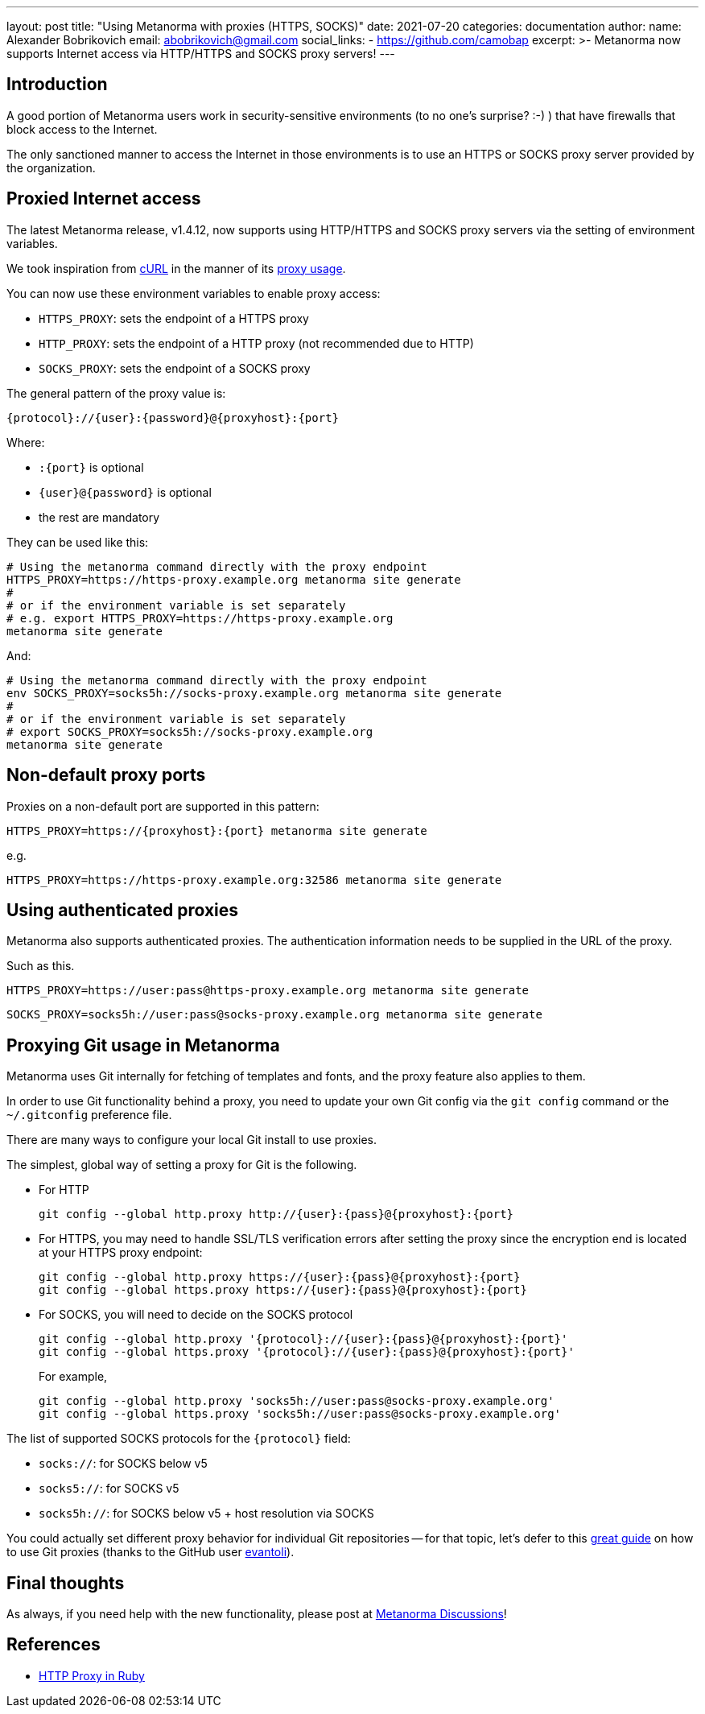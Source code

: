 ---
layout: post
title:  "Using Metanorma with proxies (HTTPS, SOCKS)"
date:   2021-07-20
categories: documentation
author:
  name: Alexander Bobrikovich
  email: abobrikovich@gmail.com
  social_links:
    - https://github.com/camobap
excerpt: >-
  Metanorma now supports Internet access via HTTP/HTTPS and SOCKS proxy servers!
---

== Introduction

A good portion of Metanorma users work in security-sensitive environments (to no
one's surprise? :-) ) that have firewalls that block access to the Internet.

The only sanctioned manner to access the Internet in those environments is to
use an HTTPS or SOCKS proxy server provided by the organization.


== Proxied Internet access

The latest Metanorma release, v1.4.12, now supports using HTTP/HTTPS and SOCKS
proxy servers via the setting of environment variables.

We took inspiration from https://curl.se[cURL] in the manner of its
https://everything.curl.dev/usingcurl/proxies[proxy usage].

You can now use these environment variables to enable proxy access:

* `HTTPS_PROXY`: sets the endpoint of a HTTPS proxy
* `HTTP_PROXY`: sets the endpoint of a HTTP proxy (not recommended due to HTTP)
* `SOCKS_PROXY`: sets the endpoint of a SOCKS proxy

The general pattern of the proxy value is:

[source,sh]
----
{protocol}://{user}:{password}@{proxyhost}:{port}
----

Where:

* `:{port}` is optional
* `{user}@{password}` is optional
* the rest are mandatory

They can be used like this:

[source,console]
----
# Using the metanorma command directly with the proxy endpoint
HTTPS_PROXY=https://https-proxy.example.org metanorma site generate
#
# or if the environment variable is set separately
# e.g. export HTTPS_PROXY=https://https-proxy.example.org
metanorma site generate
----

And:

[source,console]
----
# Using the metanorma command directly with the proxy endpoint
env SOCKS_PROXY=socks5h://socks-proxy.example.org metanorma site generate
#
# or if the environment variable is set separately
# export SOCKS_PROXY=socks5h://socks-proxy.example.org
metanorma site generate
----

== Non-default proxy ports

Proxies on a non-default port are supported in this pattern:

[source,console]
----
HTTPS_PROXY=https://{proxyhost}:{port} metanorma site generate
----

e.g.

[source,console]
----
HTTPS_PROXY=https://https-proxy.example.org:32586 metanorma site generate
----

== Using authenticated proxies

Metanorma also supports authenticated proxies. The authentication information
needs to be supplied in the URL of the proxy.

Such as this.

[source,console]
----
HTTPS_PROXY=https://user:pass@https-proxy.example.org metanorma site generate
----

[source,console]
----
SOCKS_PROXY=socks5h://user:pass@socks-proxy.example.org metanorma site generate
----


== Proxying Git usage in Metanorma

Metanorma uses Git internally for fetching of templates and fonts, and the proxy
feature also applies to them.

In order to use Git functionality behind a proxy, you need to update your own
Git config via the `git config` command or the `~/.gitconfig` preference file.

There are many ways to configure your local Git install to use proxies.

The simplest, global way of setting a proxy for Git is the following.

* For HTTP
+
[source,sh]
----
git config --global http.proxy http://{user}:{pass}@{proxyhost}:{port}
----

* For HTTPS, you may need to handle SSL/TLS verification errors after setting
the proxy since the encryption end is located at your HTTPS proxy endpoint:
+
[source,sh]
----
git config --global http.proxy https://{user}:{pass}@{proxyhost}:{port}
git config --global https.proxy https://{user}:{pass}@{proxyhost}:{port}
----

* For SOCKS, you will need to decide on the SOCKS protocol
+
[source,sh]
----
git config --global http.proxy '{protocol}://{user}:{pass}@{proxyhost}:{port}'
git config --global https.proxy '{protocol}://{user}:{pass}@{proxyhost}:{port}'
----
+
For example,
+
[source,sh]
----
git config --global http.proxy 'socks5h://user:pass@socks-proxy.example.org'
git config --global https.proxy 'socks5h://user:pass@socks-proxy.example.org'
----

The list of supported SOCKS protocols for the `{protocol}` field:

* `socks://`: for SOCKS below v5
* `socks5://`: for SOCKS v5
* `socks5h://`: for SOCKS below v5 + host resolution via SOCKS

You could actually set different proxy behavior for individual Git repositories
-- for that topic, let's defer to this
https://gist.github.com/evantoli/f8c23a37eb3558ab8765[great guide]
on how to use Git proxies (thanks to the GitHub user
https://github.com/evantoli[evantoli]).


== Final thoughts

As always, if you need help with the new functionality, please post at
https://github.com/metanorma/discussions/discussions[Metanorma Discussions]!


== References

* https://ruby-doc.org/stdlib-2.6.3/libdoc/net/http/rdoc/Net/HTTP.html#class-Net::HTTP-label-Proxies[HTTP Proxy in Ruby]
